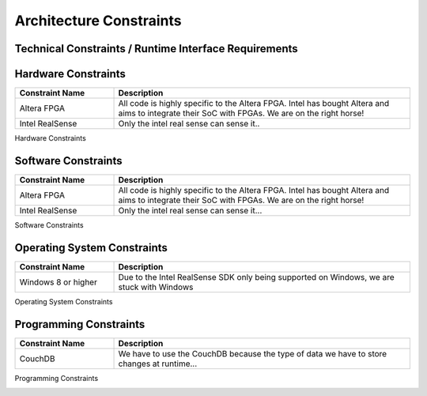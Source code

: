 Architecture Constraints
========================


.. _runtime_interfaces:

Technical Constraints / Runtime Interface Requirements
------------------------------------------------------

Hardware Constraints
----
.. csv-table:: 
  :header: "Constraint Name", "Description"
  :widths: 20, 60

  "Altera FPGA", "All code is highly specific to the Altera FPGA. Intel has bought Altera and aims to integrate their SoC with FPGAs. We are on the right horse!"
  "Intel RealSense", "Only the intel real sense can sense it.."

Hardware Constraints

Software Constraints
----
.. csv-table:: 
  :header: "Constraint Name", "Description"
  :widths: 20, 60

  "Altera FPGA", "All code is highly specific to the Altera FPGA. Intel has bought Altera and aims to integrate their SoC with FPGAs. We are on the right horse!"
  "Intel RealSense", "Only the intel real sense can sense it..."

Software Constraints

Operating System Constraints
----
.. csv-table:: 
  :header: "Constraint Name", "Description"
  :widths: 20, 60

  "Windows 8 or higher", "Due to the Intel RealSense SDK only being supported on Windows, we are stuck with Windows"

Operating System Constraints

Programming Constraints
----
.. csv-table:: 
  :header: "Constraint Name", "Description"
  :widths: 20, 60

  "CouchDB", "We have to use the CouchDB because the type of data we have to store changes at runtime..."

Programming Constraints


.. _conventions:

